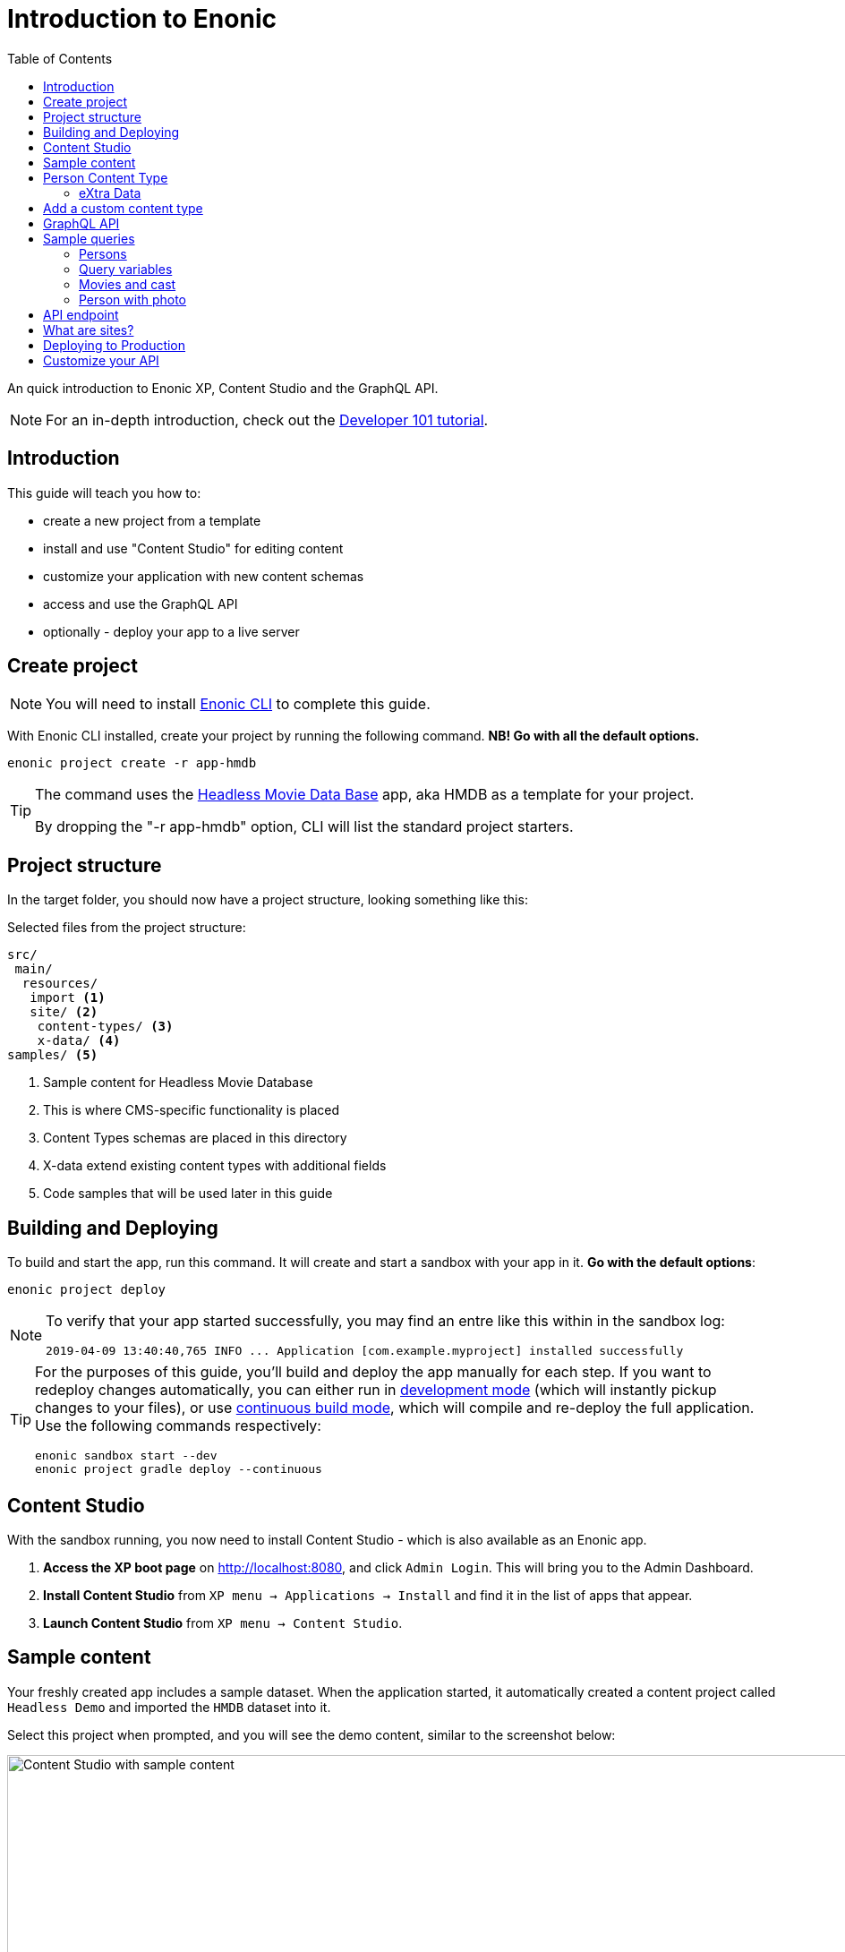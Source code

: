 = Introduction to Enonic
:toc: right
:experimental:

An quick introduction to Enonic XP, Content Studio and the GraphQL API.

NOTE: For an in-depth introduction, check out the https://developer.enonic.com/docs/developer-101[Developer 101 tutorial].

== Introduction

This guide will teach you how to:

* create a new project from a template
* install and use "Content Studio" for editing content
* customize your application with new content schemas
* access and use the GraphQL API
* optionally - deploy your app to a live server

== Create project

NOTE: You will need to install https://developer.enonic.com/start[Enonic CLI] to complete this guide.

With Enonic CLI installed, create your project by running the following command. *NB! Go with all the default options.*

  enonic project create -r app-hmdb

[TIP]
====
The command uses the https://market.enonic.com/vendors/enonic/headless-movie-db[Headless Movie Data Base] app, aka HMDB as a template for your project.

By dropping the "-r app-hmdb" option, CLI will list the standard project starters.
====

== Project structure

In the target folder, you should now have a project structure, looking something like this:

.Selected files from the project structure:
[source,files]
----
src/
 main/
  resources/
   import <1>
   site/ <2>
    content-types/ <3>
    x-data/ <4>
samples/ <5>
----

<1> Sample content for Headless Movie Database
<2> This is where CMS-specific functionality is placed
<3> Content Types schemas are placed in this directory
<4> X-data extend existing content types with additional fields
<5> Code samples that will be used later in this guide

== Building and Deploying

To build and start the app, run this command. It will create and start a sandbox with your app in it. *Go with the default options*:

  enonic project deploy

[NOTE]
====
To verify that your app started successfully, you may find an entre like this within in the sandbox log:

  2019-04-09 13:40:40,765 INFO ... Application [com.example.myproject] installed successfully
====

[TIP]
====
For the purposes of this guide, you'll build and deploy the app manually for each step. If you want to redeploy changes automatically, you can either run in https://developer.enonic.com/docs/xp/stable/apps/build-system#development_mode[development mode] (which will instantly pickup changes to your files), or use https://developer.enonic.com/docs/xp/stable/apps/build-system#continuous_building[continuous build mode], which will compile and re-deploy the full application. Use the following commands respectively:

  enonic sandbox start --dev
  enonic project gradle deploy --continuous
====

== Content Studio

With the sandbox running, you now need to install Content Studio - which is also available as an Enonic app.

. **Access the XP boot page** on http://localhost:8080, and click `Admin Login`. This will bring you to the Admin Dashboard.
+
. **Install Content Studio** from `XP menu -> Applications -> Install` and find it in the list of apps that appear.
. **Launch Content Studio** from `XP menu -> Content Studio`.


== Sample content

Your freshly created app includes a sample dataset. When the application started, it automatically created a content project called `Headless Demo` and imported the `HMDB` dataset into it.

Select this project when prompted, and you will see the demo content, similar to the screenshot below:

image::images/content-studio-in-action.gif["Content Studio with sample content", width="1911px"]


NOTE: *HMDB* is consists of four different content types: `Article`, `Person`, `Playlist` and `Movie`.
Each content type defines a specific form to edit and publish new items.

== Person Content Type

When creating or editing a Person content item, this is what the form looks like in the Content Studio App:

image::images/person.png["Person Form", width="728px"]

The form definition comes from the project file `/src/main/resources/site/content-type/person/person.xml`.

=== eXtra Data

Below the `Person` form fields, you can also see an additional group of fields called `Social Media`:

image::images/some.png["Social Media form fields", width="737px"]

This form step is loaded from a so-called eXtra data schema (x-data for short).
The file is located in `/src/main/resources/site/x-data/SoMe/SoMe.xml`

The benefit of x-data is that it can be re-used across different content types, even content types coming from other applications.

== Add a custom content type

To make things more interesting, let's add the `Review` content type.

. *Copy or move the file* `samples/review/review.xml` to `src/main/resources/site/content-types/review/review.xml`.
. *Optionally add an icon* by copying or moving the file `samples/review/review.svg` to `src/main/resources/site/content-types/review/review.svg`. This will give your reviews a nice icon in Content Studio.
. *Build and deploy* your application once more (do this from a new terminal window to avoid stopping the sandbox).
. *Write A review*. From Content Studio, within the *HMDB* site folder, click new and select `Review` to create a new content item.
+
image::images/review.png["Sample Review", width="687px"]


== GraphQL API

Like Content Studio, the GraphQL API is available via an app.

**Install Guillotine app** from `XP menu -> Applications -> Install` and find it in the list of apps that appear.

image::images/install-guillotine.png["Install the Guillotine app", width="845px"]

After installing Guillotine, the Content Studio left hand menu will show a new option called `Query playground`. This interface gives you the ability to test and play with the GraphQL API.

image::images/query-playground-empty.png["Query Playground API browser", width="1440px"]

[NOTE]
====
**No Query playground?** 
Then you need to install the "Guillotine" app: `XP Menu -> Applications -> Install`.

====

This API gives you read-access to all content in your project. 

Queries can be typed into the left hand panel and executed, with the result in the right-hand panel. Docs are available top right.

NOTE: *Want to know more about GraphQL?* After completing the tutorial, feel free to deep dive into the https://graphql.org[official GraphQL documentation].


== Sample queries

Below are a few examples of queries you can use to access the `HMDB` content.

=== Persons

.Get the display name of five items from `persons/` folder:
[source,GraphQL]
----
{
 guillotine {
  getChildren(key:"/hmdb/persons" first:5){
    displayName
    _path
  	}
	}
}
----

.Sample response:
[source,JSON]
----
{
  "data": {
    "guillotine": {
      "getChildren": [
        {
          "displayName": "Brad Pitt",
          "_path": "/hmdb/persons/brad-pitt"
        },
        {
          "displayName": "Keanu Reeves ",
          "_path": "/hmdb/persons/keanu-reeves"
        },
        {
          "displayName": "Carrie-Anne Moss ",
          "_path": "/hmdb/persons/carrie-anne-moss"
        },
        {
          "displayName": "The Wachowskis",
          "_path": "/hmdb/persons/the-wachowskis"
        },
        {
          "displayName": "Bruce Willis",
          "_path": "/hmdb/persons/bruce-willis"
        }
      ]
    }
  }
}
----

=== Query variables

GraphQL supports the concept of query variables. Similar to functions you may "re-use" a query by supplying different variables to it - like parameters.

.The Person query, this time using path as a variable:
[source,GraphQL]
----
query($path:ID!){
 guillotine {
  getChildren(key:$path first:5){
    displayName
    _path
  	}
	}
}
----

The variables are passed to the query using JSON, this may be added to the API browser from the bottom left corner.

[source,JSON]
----
{
    "path": "/hmdb/persons"
}
----


=== Movies and cast

NOTE: If you changed the name of your app in the first step: Replace `com.example.myproject` and `com_example_myproject` for this query to work.

.Get display name, and the cast of two movies:
[source,GraphQL]
----
{
  guillotine {
    query(query: "type='com.example.myproject:movie'", first: 2) {
      displayName
      ... on com_example_myproject_Movie {
        data {
          cast {
            actor {
              displayName
            }
            character
          }
        }
      }
    }
  }
}
----

.Sample response
[source,JSON]
----
{
  "data": {
    "guillotine": {
      "query": [
        {
          "displayName": "The Godfather",
          "data": {
            "cast": [
              {
                "actor": {
                  "displayName": "Al Pacino"
                },
                "character": " Michael Corleone"
              }
            ]
          }
        },
        {
          "displayName": "The Shawshank Redemption",
          "data": {
            "cast": [
              {
                "actor": {
                  "displayName": "Tim Robbins"
                },
                "character": "Andy Dufresne"
              },
              {
                "actor": {
                  "displayName": "Morgan Freeman"
                },
                "character": "Ellis Boyd 'Red' Redding"
              },
              {
                "actor": {
                  "displayName": "Bob Gunton"
                },
                "character": "Warden Norton"
              }
            ]
          }
        }
      ]
    }
  }
}
----

=== Person with photo

NOTE: Set a custom name for your app? You must then replace `com.example.myproject` and `com_example_myproject` for this query to work.

.Name of persons and a link to 400x400 scaled photo
[source,GraphQL]
----
{
  guillotine {
    query(query: "ngram('_allText', 'morgan') AND type='com.example.myproject:person'", first: 6) {
      displayName
      ... on com_example_myproject_Person {
    	  displayName
        data {
          photos(first:1){
            ... on media_Image {
              imageUrl(type:absolute scale:"block(400,400)")
            }

          }
        }
      }
    }
  }
}
----

.Sample response
[source,JSON]
----
{
  "data": {
    "guillotine": {
      "query": [
        {
          "displayName": "Morgan Freeman",
          "data": {
            "photos": [
              {
                "imageUrl": "http://localhost:8080/site/default/draft/hmdb/_/image/7ab1f76a-69a1-490f-b505-6eb6773c7cec:603726cc4fa712aa1b70c7eb64e1349f664494c3/block-400-400/morgan-freeman.jpg"
              }
            ]
          }
        }
      ]
    }
  }
}
----

When deployed to production, these URLs will be aligned with the production endpoint.

== API endpoint
So far, you've been playing with the API via Content Studio, if you want to access the API's endpoint directly, its available at respectively 

* http://localhost:8080/site/hmdb/draft (Drafts, as seen in Content Studio)
* http://localhost:8080/site/hmdb/master (the published items).

NOTE: The API uses HTTP POST method by default, as such - a regular browser will just show you a 404 on this URLs.


== What are sites?

So far, we have used automatically imported content, the HMDB root item has the content type "Site", which is an optional content type used to group content.

You may create multiple sites within a project. Try it yourself:

[cols="1%s,99%a"]
[frame="none"]
[grid="none"]
|============================
|1| *Click btn:[New]* at a desired location in the structure, and choose the content type "Site".
|2| *Add your application to the site*

image::images/site.png["Add the application to your site", width="544"]

By adding the application to the site, you effectively tell Content Studio that the content types in this app can be used within this site. Apps may also contribute other useful features to the site, such as default preview.

|3| Start creating content within the new site
|============================

TIP: Sites are optional. You may also add applications to the project root via the settings menu in Content Studio.

== Deploying to Production

To deploy your application to production, you'll need a server running Enonic XP. The steps below will assume you have already created an account on https://enonic.com/sign-up/cloud-trial.

[NOTE]
====
If you are looking for other hosting options, Enonic XP is open source, and can be deployed anywhere.
====


. **Create a new solution** from the Enonic Cloud Console. NB! Choose the "CMS essentials" template
. Install your app using the CLI
+
  enonic cloud project install
+ 
Alternatively upload the app via UI: `Cloud console -> <My solution> -> Applications -> Install`.
The app file can be found in your project folder i.e. `build/libs/<myproject>.jar`.
+
. **Expose your API** by creating a Route in Cloud Console. 
+
Specify internal URL as `/site/hmdb/master`
+
. **Query your published content** via the new route endpoint.



== Customize your API

The https://developer.enonic.com/docs/guillotine[Guillotine app] exposes a standard API, but you may also embed and customize the API if needed.

Bon voyage!




